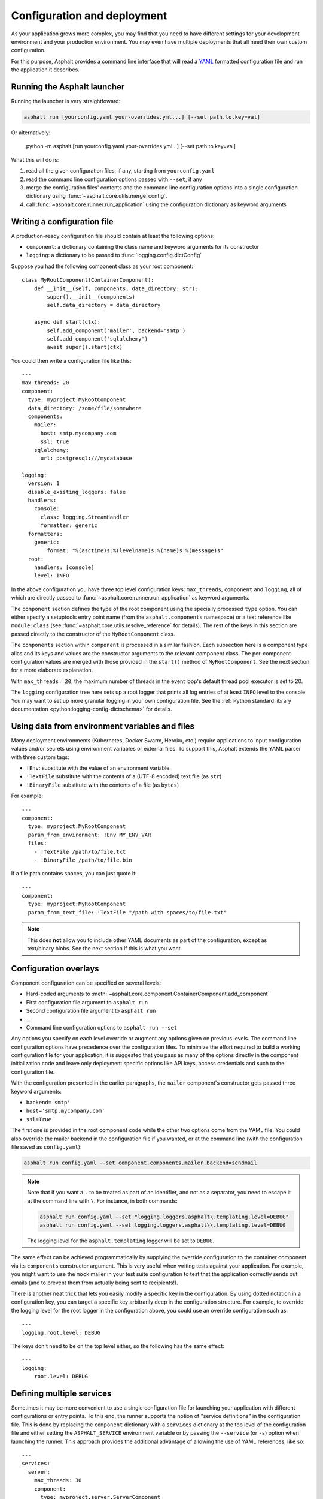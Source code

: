 Configuration and deployment
============================

As your application grows more complex, you may find that you need to have different settings for
your development environment and your production environment. You may even have multiple
deployments that all need their own custom configuration.

For this purpose, Asphalt provides a command line interface that will read a YAML_ formatted
configuration file and run the application it describes.

.. _YAML: http://yaml.org/

Running the Asphalt launcher
----------------------------

Running the launcher is very straightfoward:

.. code-block:: bash

    asphalt run [yourconfig.yaml your-overrides.yml...] [--set path.to.key=val]

Or alternatively:

    python -m asphalt [run yourconfig.yaml your-overrides.yml...] [--set path.to.key=val]

What this will do is:

#. read all the given configuration files, if any, starting from ``yourconfig.yaml``
#. read the command line configuration options passed with ``--set``, if any
#. merge the configuration files' contents and the command line configuration options into a single configuration dictionary using
   :func:`~asphalt.core.utils.merge_config`.
#. call :func:`~asphalt.core.runner.run_application` using the configuration dictionary as keyword
   arguments

Writing a configuration file
----------------------------

.. highlight:: yaml

A production-ready configuration file should contain at least the following options:

* ``component``: a dictionary containing the class name and keyword arguments for its constructor
* ``logging``: a dictionary to be passed to :func:`logging.config.dictConfig`

Suppose you had the following component class as your root component::

    class MyRootComponent(ContainerComponent):
        def __init__(self, components, data_directory: str):
            super().__init__(components)
            self.data_directory = data_directory

        async def start(ctx):
            self.add_component('mailer', backend='smtp')
            self.add_component('sqlalchemy')
            await super().start(ctx)

You could then write a configuration file like this::

    ---
    max_threads: 20
    component:
      type: myproject:MyRootComponent
      data_directory: /some/file/somewhere
      components:
        mailer:
          host: smtp.mycompany.com
          ssl: true
        sqlalchemy:
          url: postgresql:///mydatabase

    logging:
      version: 1
      disable_existing_loggers: false
      handlers:
        console:
          class: logging.StreamHandler
          formatter: generic
      formatters:
        generic:
            format: "%(asctime)s:%(levelname)s:%(name)s:%(message)s"
      root:
        handlers: [console]
        level: INFO

In the above configuration you have three top level configuration keys: ``max_threads``,
``component`` and ``logging``, all of which are directly passed to
:func:`~asphalt.core.runner.run_application` as keyword arguments.

The ``component`` section defines the type of the root component using the specially processed
``type`` option. You can either specify a setuptools entry point name (from the
``asphalt.components`` namespace) or a text reference like ``module:class`` (see
:func:`~asphalt.core.utils.resolve_reference` for details). The rest of the keys in this section are
passed directly to the constructor of the ``MyRootComponent`` class.

The ``components`` section within ``component`` is processed in a similar fashion.
Each subsection here is a component type alias and its keys and values are the constructor
arguments to the relevant component class. The per-component configuration values are merged with
those provided in the ``start()`` method of ``MyRootComponent``. See the next section for a more
elaborate explanation.

With ``max_threads: 20``, the maximum number of threads in the event loop's default thread pool
executor is set to 20.

The ``logging`` configuration tree here sets up a root logger that prints all log entries of at
least ``INFO`` level to the console. You may want to set up more granular logging in your own
configuration file. See the
:ref:`Python standard library documentation <python:logging-config-dictschema>` for details.

Using data from environment variables and files
-----------------------------------------------

Many deployment environments (Kubernetes, Docker Swarm, Heroku, etc.) require applications to input
configuration values and/or secrets using environment variables or external files. To support this,
Asphalt extends the YAML parser with three custom tags:

* ``!Env``: substitute with the value of an environment variable
* ``!TextFile`` substitute with the contents of a (UTF-8 encoded) text file (as ``str``)
* ``!BinaryFile`` substitute with the contents of a file (as ``bytes``)

For example::

    ---
    component:
      type: myproject:MyRootComponent
      param_from_environment: !Env MY_ENV_VAR
      files:
        - !TextFile /path/to/file.txt
        - !BinaryFile /path/to/file.bin

If a file path contains spaces, you can just quote it::

    ---
    component:
      type: myproject:MyRootComponent
      param_from_text_file: !TextFile "/path with spaces/to/file.txt"

.. note:: This does **not** allow you to include other YAML documents as part of the configuration,
          except as text/binary blobs. See the next section if this is what you want.

.. versionadded:: 4.5.0

Configuration overlays
----------------------

Component configuration can be specified on several levels:

* Hard-coded arguments to :meth:`~asphalt.core.component.ContainerComponent.add_component`
* First configuration file argument to ``asphalt run``
* Second configuration file argument to ``asphalt run``
* ...
* Command line configuration options to ``asphalt run --set``

Any options you specify on each level override or augment any options given on previous levels.
The command line configuration options have precedence over the configuration files.
To minimize the effort required to build a working configuration file for your application, it is
suggested that you pass as many of the options directly in the component initialization code and
leave only deployment specific options like API keys, access credentials and such to the
configuration file.

With the configuration presented in the earlier paragraphs, the ``mailer`` component's constructor
gets passed three keyword arguments:

* ``backend='smtp'``
* ``host='smtp.mycompany.com'``
* ``ssl=True``

The first one is provided in the root component code while the other two options come from the YAML
file. You could also override the mailer backend in the configuration file if you wanted, or at the
command line (with the configuration file saved as ``config.yaml``):

.. code-block:: bash

    asphalt run config.yaml --set component.components.mailer.backend=sendmail

.. note::
    Note that if you want a ``.`` to be treated as part of an identifier, and not as a separator,
    you need to escape it at the command line with ``\``. For instance, in both commands:

    .. code-block:: bash

        asphalt run config.yaml --set "logging.loggers.asphalt\.templating.level=DEBUG"
        asphalt run config.yaml --set logging.loggers.asphalt\\.templating.level=DEBUG

    The logging level for the ``asphalt.templating`` logger will be set to ``DEBUG``.

The same effect can be achieved programmatically by supplying the override configuration to the
container component via its ``components`` constructor argument. This is very useful when writing
tests against your application. For example, you might want to use the ``mock`` mailer in your test
suite configuration to test that the application correctly sends out emails (and to prevent them
from actually being sent to recipients!).

There is another neat trick that lets you easily modify a specific key in the configuration.
By using dotted notation in a configuration key, you can target a specific key arbitrarily deep in
the configuration structure. For example, to override the logging level for the root logger in the
configuration above, you could use an override configuration such as::

    ---
    logging.root.level: DEBUG

The keys don't need to be on the top level either, so the following has the same effect::

    ---
    logging:
        root.level: DEBUG

Defining multiple services
--------------------------

.. versionadded:: 4.1.0

Sometimes it may be more convenient to use a single configuration file for launching your
application with different configurations or entry points. To this end, the runner supports the
notion of "service definitions" in the configuration file. This is done by replacing the
``component`` dictionary with a ``services`` dictionary at the top level of the configuration file
and either setting the ``ASPHALT_SERVICE`` environment variable or by passing the ``--service``
(or ``-s``) option when launching the runner. This approach provides the additional advantage of
allowing the use of YAML references, like so::

    ---
    services:
      server:
        max_threads: 30
        component:
          type: myproject.server.ServerComponent
          components:
            wamp: &wamp
              host: wamp.example.org
              port: 8000
              tls: true
              auth_id: serveruser
              auth_secret: serverpass
            mailer:
              backend: smtp
      client:
        component:
          type: myproject.client.ClientComponent
          components:
            wamp:
              <<: *wamp
              auth_id: clientuser
              auth_secret: clientpass

Each section under ``services`` is like its own distinct top level configuration. Additionally, the
keys under each service are merged with any top level configuration, so you can, for example,
define a logging configuration there.

Now, to run the ``server`` service, do:

.. code-block:: bash

    asphalt run -s server config.yaml

The ``client`` service is run in the same fashion:

.. code-block:: bash

    asphalt run -s client config.yaml

You can also define a service with a special name, ``default``, which is used in case multiple
services are present and no service has been explicitly selected.

.. note:: The ``-s/--service`` command line switch overrides the ``ASPHALT_SERVICE`` environment
   variable.

Performance tuning
------------------

Asphalt's core code and many third part components employ a number of potentially expensive
validation steps in its code. The performance hit of these checks is not a concern in development
and testing, but in a production environment you will probably want to maximize the performance.

To do this, you will want to disable Python's debugging mode by either setting the environment
variable ``PYTHONOPTIMIZE`` to ``1`` or (if applicable) running Python with the ``-O`` switch.
This has the effect of completely eliminating all ``assert`` statements and blocks starting with
``if __debug__:`` from the compiled bytecode.

When you want maximum performance, you'll also want to use the fastest available event loop
implementation. This can be done by specifying the ``event_loop_policy`` option in the
configuration file or by using the ``-l`` or ``--loop`` switch. The core library has built-in
support for the uvloop_ event loop implementation, which should provide a nice performance boost
over the standard library implementation.

.. _uvloop: http://magic.io/blog/uvloop-make-python-networking-great-again/
